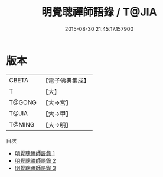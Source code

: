 #+TITLE: 明覺聰禪師語錄 / T@JIA

#+DATE: 2015-08-30 21:45:17.157900
* 版本
 |     CBETA|【電子佛典集成】|
 |         T|【大】     |
 |    T@GONG|【大→宮】   |
 |     T@JIA|【大→甲】   |
 |    T@MING|【大→明】   |
目次
 - [[file:KR6q0073_001.txt][明覺聰禪師語錄 1]]
 - [[file:KR6q0073_002.txt][明覺聰禪師語錄 2]]
 - [[file:KR6q0073_003.txt][明覺聰禪師語錄 3]]

